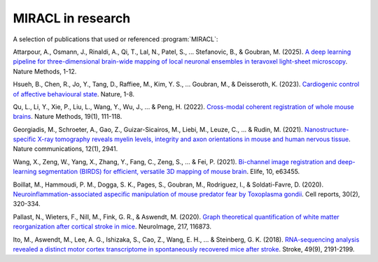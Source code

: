 MIRACL in research
##################

A selection of publications that used or referenced :program:`MIRACL`:

Attarpour, A., Osmann, J., Rinaldi, A., Qi, T., Lal, N., Patel, S., ... 
Stefanovic, B., & Goubran, M. (2025). `A deep learning pipeline for 
three-dimensional brain-wide mapping of local neuronal ensembles in teravoxel 
light-sheet microscopy <https://www.nature.com/articles/s41592-024-02583-1>`_. 
Nature Methods, 1-12.

Hsueh, B., Chen, R., Jo, Y., Tang, D., Raffiee, M., Kim, Y. S., ... Goubran, 
M., & Deisseroth, K. (2023). `Cardiogenic control of affective behavioural 
state <https://www.nature.com/articles/s41586-023-05748-8>`_. Nature, 1-8.

Qu, L., Li, Y., Xie, P., Liu, L., Wang, Y., Wu, J., ... & Peng, H. (2022). 
`Cross-modal coherent registration of whole mouse brains
<https://www.nature.com/articles/s41592-021-01334-w>`_. Nature Methods, 19(1), 
111-118.

Georgiadis, M., Schroeter, A., Gao, Z., Guizar-Sicairos, M., Liebi, M., Leuze, 
C., ... & Rudin, M. (2021). `Nanostructure-specific X-ray tomography reveals 
myelin levels, integrity and axon orientations in mouse and human nervous 
tissue <https://www.nature.com/articles/s41467-021-22719-7>`_. Nature 
communications, 12(1), 2941.

Wang, X., Zeng, W., Yang, X., Zhang, Y., Fang, C., Zeng, S., ... & Fei, P. 
(2021). `Bi-channel image registration and deep-learning segmentation (BIRDS) 
for efficient, versatile 3D mapping of mouse brain 
<https://elifesciences.org/articles/63455.pdf>`_. Elife, 10, e63455.

Boillat, M., Hammoudi, P. M., Dogga, S. K., Pages, S., Goubran, M., Rodriguez,
I., & Soldati-Favre, D. (2020). `Neuroinflammation-associated aspecific 
manipulation of mouse predator fear by Toxoplasma gondii 
<https://www.sciencedirect.com/science/article/pii/S2211124719316699>`_. Cell 
reports, 30(2), 320-334.

Pallast, N., Wieters, F., Nill, M., Fink, G. R., & Aswendt, M. (2020). `Graph 
theoretical quantification of white matter reorganization after cortical 
stroke in mice
<https://www.sciencedirect.com/science/article/pii/S1053811920303591>`_. 
NeuroImage, 217, 116873.

Ito, M., Aswendt, M., Lee, A. G., Ishizaka, S., Cao, Z., Wang, E. H., ... & 
Steinberg, G. K. (2018). `RNA-sequencing analysis revealed a distinct motor 
cortex transcriptome in spontaneously recovered mice after stroke
<https://www.ahajournals.org/doi/full/10.1161/STROKEAHA.118.021508>`_. Stroke, 
49(9), 2191-2199.

